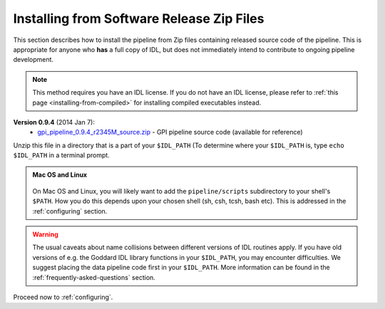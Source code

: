 .. _installing-from-zips:

Installing from Software Release Zip Files
=============================================

This section describes how to install the pipeline from Zip files containing
released source code of the pipeline. This is appropriate for anyone who **has** a
full copy of IDL, but does not immediately intend to contribute to ongoing
pipeline development. 

.. note::
    This method requires you have an IDL license. If you do not have an IDL
    license, please refer to  :ref:`this page <installing-from-compiled>` for 
    installing compiled executables instead.

.. comments
    ## DO NOT EDIT THIS LINE ## Marker for automated editing of this file by gpi_release.py

**Version 0.9.4** (2014 Jan 7):
 * `gpi_pipeline_0.9.4_r2345M_source.zip <http://www.stsci.edu/~mperrin/gpi/downloads/gpi_pipeline_0.9.4_r2345M_source.zip>`_ -  GPI pipeline source code (available for reference)

.. comment
    **Version 0.9.2** (2013 Sept 5):
     * `gpi_pipeline_0.9.2_r1926_source.zip <http://www.stsci.edu/~mperrin/gpi/downloads/gpi_pipeline_0.9.2_r1926_source.zip>`_ -  GPI pipeline source code, including all dependencies
    **Version 0.9.1** (2013 July 18):
     * `gpi_pipeline_0.9.1_source.zip <http://www.stsci.edu/~mperrin/gpi/downloads/gpi_pipeline_0.9.1_source.zip>`_ -  GPI pipeline source code, including all dependencies



Unzip this file in a directory that is a part of your ``$IDL_PATH`` (To determine where your ``$IDL_PATH`` is, type ``echo $IDL_PATH`` in a terminal prompt.

.. admonition:: Mac OS and Linux

    .. image:: icon_mac2.png

    .. image:: icon_linux2.png
  
  On Mac OS and Linux, you will likely want to add the ``pipeline/scripts`` subdirectory
  to your shell's ``$PATH``. How you do this depends upon your chosen shell (sh, csh, tcsh, bash etc). This is addressed in the :ref:`configuring` section. 


.. warning::
   The usual caveats about name collisions between different versions of IDL routines apply.
   If you have old versions of e.g. the Goddard IDL library functions in your ``$IDL_PATH``, 
   you may encounter difficulties. We suggest placing the data pipeline code first in your ``$IDL_PATH``. More information can be found in the :ref:`frequently-asked-questions` section. 
   

Proceed now to :ref:`configuring`.


